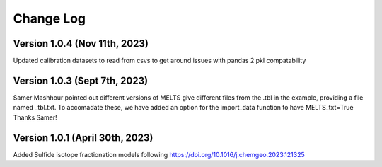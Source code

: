 ================================================
Change Log
================================================

Version 1.0.4 (Nov 11th, 2023)
================================
Updated calibration datasets to read from csvs to get around issues with pandas 2 pkl compatability

Version 1.0.3 (Sept 7th, 2023)
================================
Samer Mashhour pointed out different versions of MELTS give different files from the .tbl in the example, providing a
file named _tbl.txt.
To accomadate these, we have added an option for the import_data function to have MELTS_txt=True
Thanks Samer!

Version 1.0.1 (April 30th, 2023)
================================
Added Sulfide isotope fractionation models following https://doi.org/10.1016/j.chemgeo.2023.121325

